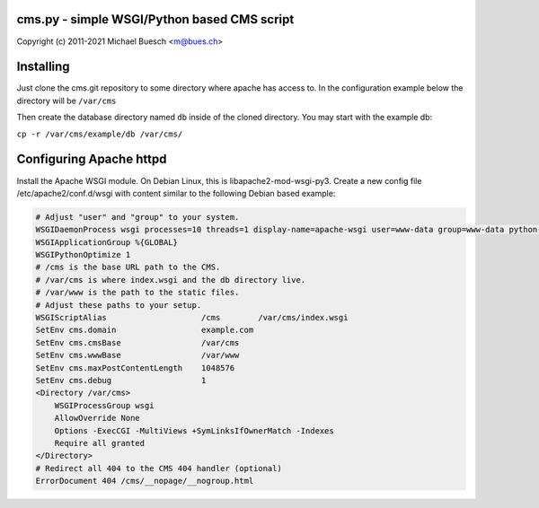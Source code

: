 cms.py - simple WSGI/Python based CMS script
============================================

Copyright (c) 2011-2021 Michael Buesch <m@bues.ch>


Installing
==========

Just clone the cms.git repository to some directory where apache has access to.
In the configuration example below the directory will be ``/var/cms``

Then create the database directory named ``db`` inside of the cloned directory.
You may start with the example db:

``cp -r /var/cms/example/db /var/cms/``


Configuring Apache httpd
========================

Install the Apache WSGI module. On Debian Linux, this is libapache2-mod-wsgi-py3.
Create a new config file /etc/apache2/conf.d/wsgi with content similar to
the following Debian based example:

.. code::

    # Adjust "user" and "group" to your system.
    WSGIDaemonProcess wsgi processes=10 threads=1 display-name=apache-wsgi user=www-data group=www-data python-path=/var/cms
    WSGIApplicationGroup %{GLOBAL}
    WSGIPythonOptimize 1
    # /cms is the base URL path to the CMS.
    # /var/cms is where index.wsgi and the db directory live.
    # /var/www is the path to the static files.
    # Adjust these paths to your setup.
    WSGIScriptAlias                    /cms        /var/cms/index.wsgi
    SetEnv cms.domain                  example.com
    SetEnv cms.cmsBase                 /var/cms
    SetEnv cms.wwwBase                 /var/www
    SetEnv cms.maxPostContentLength    1048576
    SetEnv cms.debug                   1
    <Directory /var/cms>
        WSGIProcessGroup wsgi
        AllowOverride None
        Options -ExecCGI -MultiViews +SymLinksIfOwnerMatch -Indexes
        Require all granted
    </Directory>
    # Redirect all 404 to the CMS 404 handler (optional)
    ErrorDocument 404 /cms/__nopage/__nogroup.html
